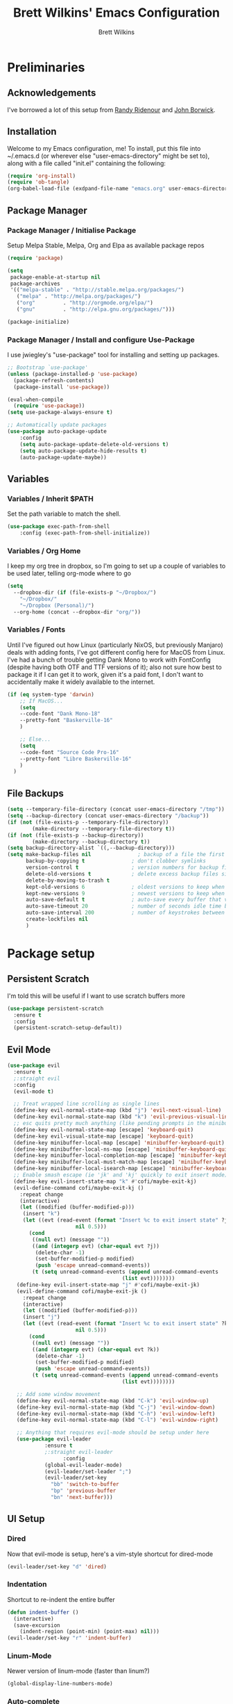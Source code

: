 #+TITLE: Brett Wilkins' Emacs Configuration
#+AUTHOR: Brett Wilkins
#+EMAIL: brett@brett.geek.nz
#+OPTIONS: toc:3 num:nil

* Preliminaries

** Acknowledgements
I've borrowed a lot of this setup from [[https://github.com/rlridenour/old-emacs.d/blob/master/emacs.org][Randy Ridenour]]
and [[https://www.johnborwick.com/2019/02/20/init-org-mode.html][John Borwick]].

** Installation
Welcome to my Emacs configuration, me! To install, put this file into
~/.emacs.d (or wherever else "user-emacs-directory" might be set to), along with a file called "init.el" containing the following:

#+begin_src emacs-lisp :tangle no
  (require 'org-install)
  (require 'ob-tangle)
  (org-babel-load-file (exdpand-file-name "emacs.org" user-emacs-directory))
#+end_src

** Package Manager

*** Package Manager / Initialise Package

Setup Melpa Stable, Melpa, Org and Elpa as available package repos

#+begin_src emacs-lisp :tangle yes
  (require 'package)

  (setq
   package-enable-at-startup nil
   package-archives
   '(("melpa-stable" . "http://stable.melpa.org/packages/")
     ("melpa" . "http://melpa.org/packages/")
     ("org"         . "http://orgmode.org/elpa/")
     ("gnu"         . "http://elpa.gnu.org/packages/")))

  (package-initialize)
#+end_src

*** Package Manager / Install and configure Use-Package

I use jwiegley's "use-package" tool for installing and setting up packages.

#+begin_src emacs-lisp :tangle yes
  ;; Bootstrap `use-package'
  (unless (package-installed-p 'use-package)
    (package-refresh-contents)
    (package-install 'use-package))

  (eval-when-compile
    (require 'use-package))
  (setq use-package-always-ensure t)

  ;; Automatically update packages
  (use-package auto-package-update
      :config
      (setq auto-package-update-delete-old-versions t)
      (setq auto-package-update-hide-results t)
      (auto-package-update-maybe))
#+end_src

** Variables

*** Variables / Inherit $PATH

Set the path variable to match the shell.

#+begin_src emacs-lisp :tangle yes
  (use-package exec-path-from-shell
      :config (exec-path-from-shell-initialize))
#+end_src

*** Variables / Org Home

I keep my org tree in dropbox, so I'm going to set up a couple of variables to be used later, telling org-mode where to go

#+begin_src emacs-lisp :tangle yes
  (setq
    --dropbox-dir (if (file-exists-p "~/Dropbox/")
      "~/Dropbox/"
      "~/Dropbox (Personal)/")
    --org-home (concat --dropbox-dir "org/"))
#+end_src

*** Variables / Fonts

Until I've figured out how Linux (particularly NixOS, but previously Manjaro) deals with adding fonts,
I've got different config here for MacOS from Linux. I've had a bunch of trouble getting Dank Mono to work
with FontConfig (despite having both OTF and TTF versions of it); also not sure how best to package it if I
can get it to work, given it's a paid font, I don't want to accidentally make it widely available to the internet.

#+begin_src emacs-lisp :tangle yes
  (if (eq system-type 'darwin)
      ;; If MacOS...
      (setq
      --code-font "Dank Mono-18"
      --pretty-font "Baskerville-16"
      )

      ;; Else...
      (setq
      --code-font "Source Code Pro-16"
      --pretty-font "Libre Baskerville-16"
      )
    )
#+end_src

** File Backups

#+begin_src emacs-lisp :tangle yes
  (setq --temporary-file-directory (concat user-emacs-directory "/tmp"))
  (setq --backup-directory (concat user-emacs-directory "/backup"))
  (if (not (file-exists-p --temporary-file-directory))
          (make-directory --temporary-file-directory t))
  (if (not (file-exists-p --backup-directory))
          (make-directory --backup-directory t))
  (setq backup-directory-alist `((,--backup-directory)))
  (setq make-backup-files nil               ; backup of a file the first time it is saved.
        backup-by-copying t               ; don't clobber symlinks
        version-control t                 ; version numbers for backup files
        delete-old-versions t             ; delete excess backup files silently
        delete-by-moving-to-trash t
        kept-old-versions 6               ; oldest versions to keep when a new numbered backup is made (default: 2)
        kept-new-versions 9               ; newest versions to keep when a new numbered backup is made (default: 2)
        auto-save-default t               ; auto-save every buffer that visits a file
        auto-save-timeout 20              ; number of seconds idle time before auto-save (default: 30)
        auto-save-interval 200            ; number of keystrokes between auto-saves (default: 300)
        create-lockfiles nil
        )
#+end_src


* Package setup

** Persistent Scratch

I'm told this will be useful if I want to use scratch buffers more

#+begin_src emacs-lisp :tangle yes
  (use-package persistent-scratch
    :ensure t
    :config
    (persistent-scratch-setup-default))
#+end_src

** Evil Mode

#+begin_src emacs-lisp :tangle yes
  (use-package evil
    :ensure t
    ;:straight evil
    :config
    (evil-mode t)

    ;; Treat wrapped line scrolling as single lines
    (define-key evil-normal-state-map (kbd "j") 'evil-next-visual-line)
    (define-key evil-normal-state-map (kbd "k") 'evil-previous-visual-line)
    ;; esc quits pretty much anything (like pending prompts in the minibuffer)
    (define-key evil-normal-state-map [escape] 'keyboard-quit)
    (define-key evil-visual-state-map [escape] 'keyboard-quit)
    (define-key minibuffer-local-map [escape] 'minibuffer-keyboard-quit)
    (define-key minibuffer-local-ns-map [escape] 'minibuffer-keyboard-quit)
    (define-key minibuffer-local-completion-map [escape] 'minibuffer-keyboard-quit)
    (define-key minibuffer-local-must-match-map [escape] 'minibuffer-keyboard-quit)
    (define-key minibuffer-local-isearch-map [escape] 'minibuffer-keyboard-quit)
    ;; Enable smash escape (ie 'jk' and 'kj' quickly to exit insert mode)
    (define-key evil-insert-state-map "k" #'cofi/maybe-exit-kj)
    (evil-define-command cofi/maybe-exit-kj ()
      :repeat change
      (interactive)
      (let ((modified (buffer-modified-p)))
       (insert "k")
       (let ((evt (read-event (format "Insert %c to exit insert state" ?j)
                        nil 0.5)))
         (cond
          ((null evt) (message ""))
          ((and (integerp evt) (char-equal evt ?j))
           (delete-char -1)
           (set-buffer-modified-p modified)
           (push 'escape unread-command-events))
          (t (setq unread-command-events (append unread-command-events
                                       (list evt))))))))
     (define-key evil-insert-state-map "j" #'cofi/maybe-exit-jk)
     (evil-define-command cofi/maybe-exit-jk ()
       :repeat change
       (interactive)
       (let ((modified (buffer-modified-p)))
       (insert "j")
       (let ((evt (read-event (format "Insert %c to exit insert state" ?k)
                        nil 0.5)))
         (cond
          ((null evt) (message ""))
          ((and (integerp evt) (char-equal evt ?k))
           (delete-char -1)
           (set-buffer-modified-p modified)
           (push 'escape unread-command-events))
          (t (setq unread-command-events (append unread-command-events
                                       (list evt))))))))

     ;; Add some window movement
     (define-key evil-normal-state-map (kbd "C-k") 'evil-window-up)
     (define-key evil-normal-state-map (kbd "C-j") 'evil-window-down)
     (define-key evil-normal-state-map (kbd "C-h") 'evil-window-left)
     (define-key evil-normal-state-map (kbd "C-l") 'evil-window-right)

     ;; Anything that requires evil-mode should be setup under here
     (use-package evil-leader
              :ensure t
              ;:straight evil-leader
                    :config
              (global-evil-leader-mode)
              (evil-leader/set-leader ";")
              (evil-leader/set-key
                "bb" 'switch-to-buffer
                "bp" 'previous-buffer
                "bn" 'next-buffer)))
#+end_src

** UI Setup

*** Dired
Now that evil-mode is setup, here's a vim-style shortcut for dired-mode

#+begin_src emacs-lisp :tangle yes
  (evil-leader/set-key "d" 'dired)
#+end_src

*** Indentation

Shortcut to re-indent the entire buffer
#+begin_src emacs-lisp :tangle yes
  (defun indent-buffer ()
    (interactive)
    (save-excursion
      (indent-region (point-min) (point-max) nil)))
  (evil-leader/set-key "r" 'indent-buffer)
#+end_src

*** Linum-Mode

Newer version of linum-mode (faster than linum?)

#+begin_src emacs-lisp :tangle yes
  (global-display-line-numbers-mode)
#+end_src

*** Auto-complete

**** Ivy
Apparently also using ivy for autocompletion?

#+begin_src emacs-lisp :tangle yes
      (use-package ivy
	:ensure t
	:config
	(ivy-mode 1)
	(setq ivy-use-virtual-buffers t)
	(setq enable-recursive-minibuffers t)
	(use-package projectile
	  :ensure t
	  :init
	  :defer 1
	  :config
	  (projectile-mode)
	  (evil-leader/set-key "pf" 'projectile-find-file)
	  (evil-leader/set-key "pg" 'projectile-grep)
	  (setq projectile-completion-system 'ivy)))
#+end_src

**** CompAny

#+begin_src emacs-lisp :tangle yes
  (use-package company
    :ensure t
    :config
    (add-hook 'after-init-hook 'global-company-mode))
  (use-package company-box
    :ensure t
    :hook (company-mode . company-box-mode))
  (use-package company-lsp
    :defer t)
#+end_src

*** Theming

I first used spacemacs, and I quite liked the theme, just not the rest of the stuff that it brought with it.
So how about we just use the theme?

#+begin_src emacs-lisp :tangle yes
  (use-package spacemacs-theme
    :defer t
    :ensure t
    :init (load-theme 'spacemacs-dark t)
    )
#+end_src

*** Frame/Window sizing

On MacOS, I prefer to run this full-screen

#+begin_src emacs-lisp :tangle yes
  (if (eq system-type 'darwin)
    (setq default-frame-alist
         '((fullscreen . maximized) (fullscreen-restore . maximized))))
#+end_src

*** Fonts

Setup the fonts that we selected back in the [[Variables / Fonts][Variables / Fonts]] Section

#+begin_src emacs-lisp :tangle yes
  (add-to-list 'default-frame-alist `(font . ,--code-font))
  (set-face-attribute 'default nil :font --code-font)
  (set-face-attribute 'default t :font --code-font)
  (set-face-attribute 'variable-pitch nil :font --pretty-font)
  (set-face-attribute 'variable-pitch t :font --pretty-font)
#+end_src

** Magit Setup
   
The best git interface I've ever used, period.

#+begin_src emacs-lisp :tangle yes
  (use-package magit
    :ensure t
    ;:straight magit
    :config
    (evil-leader/set-key "gs" 'magit-status))
#+end_src

** Org-Mode setup

#+begin_src emacs-lisp :tangle yes
  (use-package org
    :ensure org-plus-contrib
    ;:straight org-plus-contrib
    )

  (use-package org-journal
    :ensure t
    ;:straight org-journal
    :custom
    (org-journal-dir (concat --org-home "journal/"))
    (org-journal-date-format "%A, %d %B %Y")
    :config
    (evil-leader/set-key "jj" 'org-journal-new-entry)
    )

  (use-package org-roam
    :ensure t
    :hook (after-init . org-roam-mode)
    ;:straight (:host github :repo "org-roam/org-roam" :branch "master")
    :custom
    (org-roam-directory (concat --org-home "roam/"))

    :bind (:map org-roam-mode-map
  	      (("C-c n l" . org-roam)
  	       ("C-c n f" . org-roam-find-file)
  	       ("C-c n g" . org-roam-show-graph))
  	      :map org-mode-map
  	      (("C-c n i" . org-roam-insert)))
    :config

    (evil-leader/set-key "ar" 'org-roam)
    (evil-leader/set-key "af" 'org-roam-find-file)
    (evil-leader/set-key "aa" 'org-roam-insert)
    )
#+end_src

** Calendar

"I'll get around to this later"

#+begin_src emacs-lisp :tangle yes
  ; (use-package org-gcal
  ;   :after org
  ;   :straight org-gcal
  ;   :config
  ;   (setq org-gcal-client-id ""
  ;         org-gcal-client-secret ""
  ;         org-gcal-file-alist '(
  ; 			      ("brett@brett.geek.nz" . "~/org/brett@brett.geek.nz.org")
  ; 			      ("brett@cogent.co" . "~/org/brett@cogent.co.org")
  ; 			      )
  ;         org-gcal-header-alist '(("brett@brett.geek.nz" . "#+PROPERTY: TIMELINE_FACE \"pink\"\n"))
  ;         org-gcal-auto-archive nil
  ;         org-gcal-notify-p nil
  ; 	org-gcal-recurring-events-mode t
  ; 	)
  ;
  ;   (add-hook 'org-agenda-mode-hook 'org-gcal-fetch)
  ;   (add-hook 'org-capture-after-finalize-hook 'org-gcal-fetch))
#+end_src

** DirEnv

#+begin_src emacs-lisp :tangle yes 
  (use-package direnv
    :init
    (add-hook 'prog-mode-hook #'direnv-update-environment)
    :config
    (direnv-mode))
#+end_src


** Language Server Protocol

#+begin_src emacs-lisp :tangle yes
    (use-package lsp-mode
      :after (direnv evil)
      :config
      ; Prefer LSP
      (setq lsp-prefer-flymake nil)
      ; LSP will watch all files in the project
  ; directory by default, so we eliminate some
  ; of the irrelevant ones here, most notable
  ; the .direnv folder which will contain *a lot*
  ; of Nix-y noise we don't want indexed.
  (setq lsp-file-watch-ignored '(
    "[/\\\\]\\.direnv$"
    ; SCM tools
    "[/\\\\]\\.git$"
    "[/\\\\]\\.hg$"
    "[/\\\\]\\.bzr$"
    "[/\\\\]_darcs$"
    "[/\\\\]\\.svn$"
    "[/\\\\]_FOSSIL_$"
    ; IDE tools
    "[/\\\\]\\.idea$"
    "[/\\\\]\\.ensime_cache$"
    "[/\\\\]\\.eunit$"
    "[/\\\\]node_modules$"
    "[/\\\\]\\.fslckout$"
    "[/\\\\]\\.tox$"
    "[/\\\\]\\.stack-work$"
    "[/\\\\]\\.bloop$"
    "[/\\\\]\\.metals$"
    "[/\\\\]target$"
    ; Autotools output
    "[/\\\\]\\.deps$"
    "[/\\\\]build-aux$"
    "[/\\\\]autom4te.cache$"
    "[/\\\\]\\.reference$"))
  )

#+end_src

** Ruby

#+begin_src emacs-lisp :tangle yes
  (setq lsp-solargraph-multi-root nil)
  ; (use-package enh-ruby-mode
  ;   :ensure t
  ;   ;:straight enh-ruby-mode
  ;   :config

  ;   (use-package rspec-mode
  ;     :ensure t
  ;     ;:straight rspec-mode
  ;     )

  ;   (use-package robe
  ;     :ensure t
  ;     ;:straight robe
  ;     )

  ;   (use-package ruby-end
  ;     :ensure t
  ;     ;:straight ruby-end
  ;     :defer 1)

  ;   (use-package rbenv
  ;     :ensure t
  ;     ;:straight rbenv
  ;     :config
  ;     (global-rbenv-mode))
  ;   (use-package inf-ruby
  ;     :ensure t
  ;     ;:straight inf-ruby
  ;     :config

  ;     (defun comint-goto-end-and-insert ()
  ;       (interactive)
  ;       (if (not (comint-after-pmark-p))
  ; 	  (progn (comint-goto-process-mark)
  ; 		 (evil-append-line nil))
  ; 	(evil-insert 1)))
  ;     (evil-define-key 'normal comint-mode-map "i" 'comint-goto-end-and-insert)
  ;     (evil-define-key 'normal inf-ruby-mode-map "i" 'comint-goto-end-and-insert)

  ;     (evil-define-key 'insert comint-mode-map
  ;       (kbd "<up>") 'comint-previous-input
  ;       (kbd "<down>") 'comint-next-input)))

  ; (add-hook 'enh-ruby-mode-hook 'robe-mode)
  ; (eval-after-load 'company
  ;   '(push 'company-robe company-backends))
  ; (add-hook 'enh-ruby-mode-hook 'inf-ruby-minor-mode)
  ; (add-hook 'compilation-filter-hook 'inf-ruby-auto-enter)
  ; (add-hook 'dired-mode-hook 'rspec-dired-mode)

  ; (setenv "CAPYBARA_INLINE_SCREENSHOT" "artifact")
#+end_src

** EditorConfig integration

#+begin_src emacs-lisp :tangle yes
  (use-package editorconfig
    :ensure t
    ;:straight editorconfig
    :config
    (editorconfig-mode 1))
#+end_src

** Markdown

#+begin_src emacs-lisp :tangle yes
  (use-package markdown-mode
    :ensure t
    ;:straight markdown-mode
    :commands (markdown-mode gfm-mode)
    :mode (("README\\.md\\'" . gfm-mode)
  	 ("readme\\.md\\'" . gfm-mode)
           ("\\.md\\'" . markdown-mode)
           ("\\.markdown\\'" . markdown-mode))
    :init (setq markdown-command "multimarkdown"))
#+end_src

** eBook reading

#+begin_src emacs-lisp :tangle yes
  (setq --reading-text-width 82)
  (defun --set-reading-margins ()
    "Disable line numbers and set margins to roughly centre text"
    (interactive)
    (display-line-numbers-mode 0)
    ;(set-window-margins nil 20 20)
    (let ((--new-margin (and --reading-text-width
                            (/ (max 0 (- (window-total-width)
                                         --reading-text-width))
                               2))))
      (setq left-margin-width --new-margin)
      (setq right-margin-width --new-margin)
      )
    )

  (use-package nov
    ;:straight nov
    :config
    (setq nov-text-width 80)
    (setq nov-variable-pitch t)
    (add-to-list 'auto-mode-alist '("\\.epub\\'" . nov-mode))

    (defun --nov-font-setup ()
      (face-remap-add-relative 'variable-pitch :family "Libre Baskerville"
                                             :height 1.0))
    (add-hook 'nov-mode-hook '--nov-font-setup)

    (defun --nov-margins ()
      (add-hook 'after-change-major-mode-hook '--set-reading-margins :append :local)
      ; I can't seem to get the following to work...
      ;(add-hook 'window-configuration-change-hook '--set-reading-margins :append :local)
      )
    (add-hook 'nov-mode-hook '--nov-margins)

    )

  (if (eq system-type 'darwin)
      (setenv "PKG_CONFIG_PATH" "/usr/local/Cellar/zlib/1.2.8/lib/pkgconfig:/usr/local/lib/pkgconfig:/opt/X11/lib/pkgconfig")
    )
  (use-package pdf-tools
    ;:straight pdf-tools
    :magic ("%PDF" . pdf-view-mode)
    :config
    (pdf-tools-install :no-query))
#+end_src

